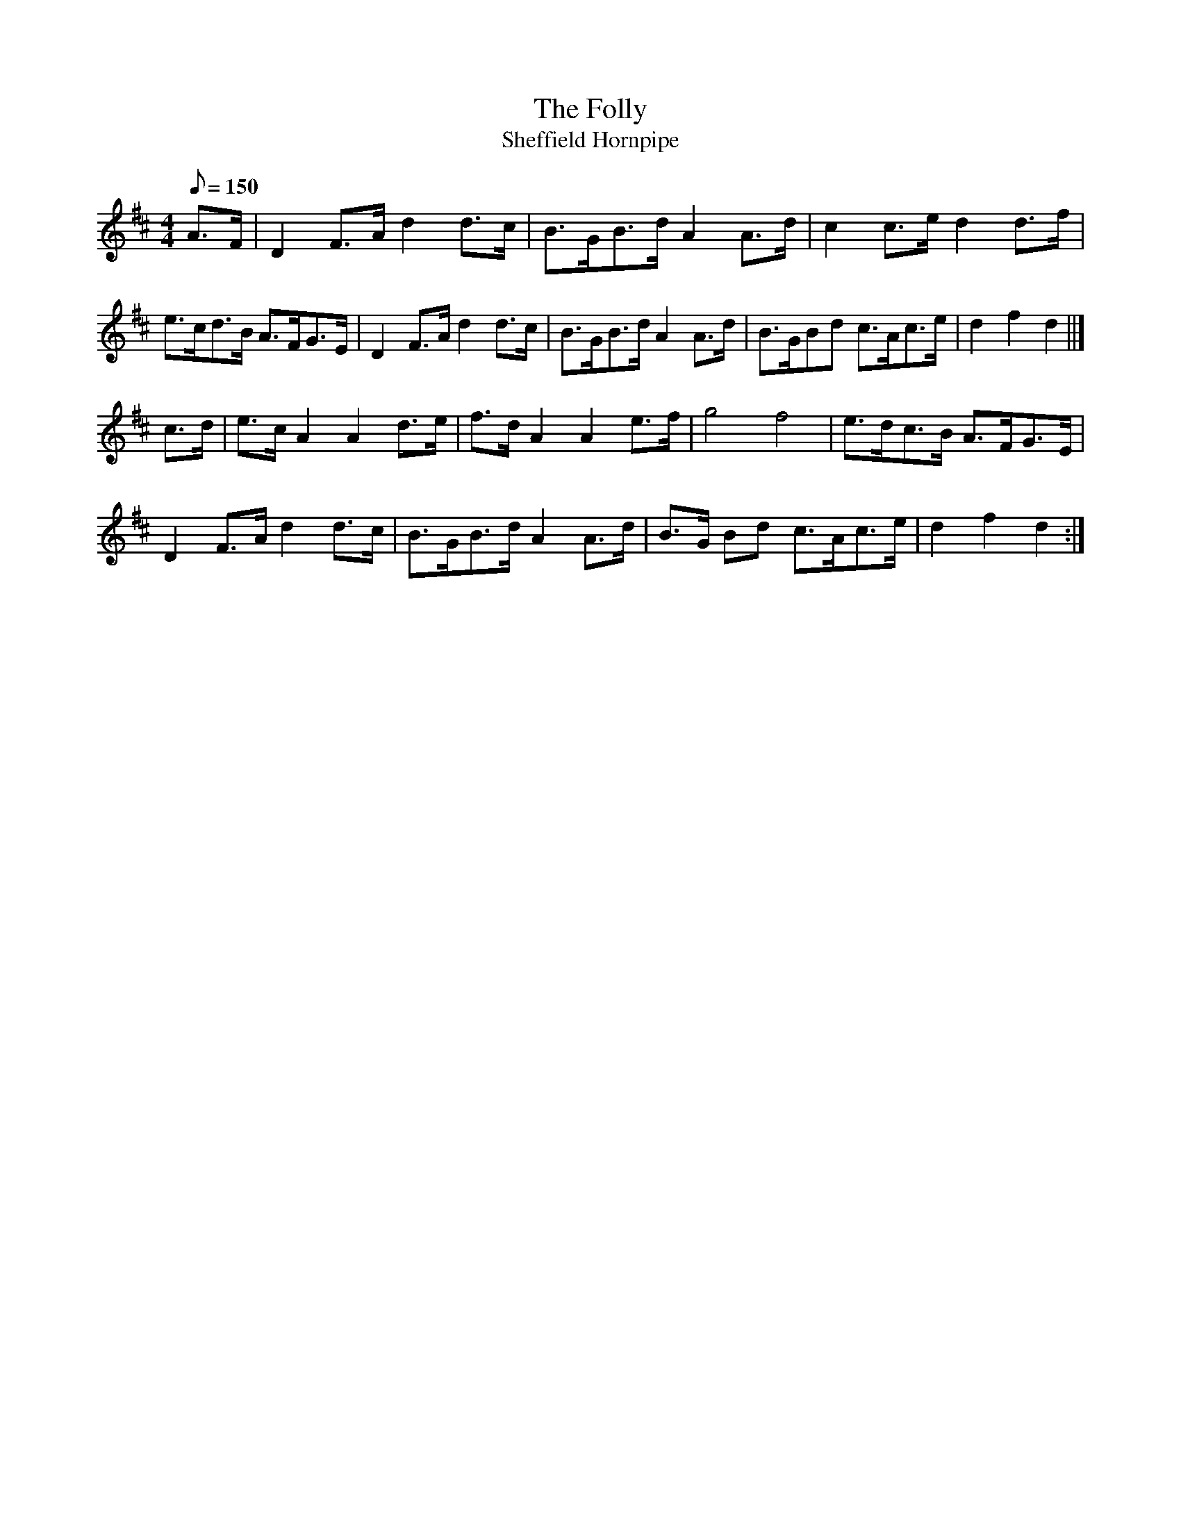 X: 5
T:The Folly
T:Sheffield Hornpipe
M:4/4
L:1/8
Q:150
R:Hornpipe
N:The Folly is a W.D. location
Z:Brian Martin <brian_martin12345@yahoo.com> Winterbourn Downs Morris  (rcvd Jan 2003)
K:D
A>F | D2F>Ad2d>c | B>GB>dA2A>d | c2c>ed2d>f | e>cd>B A>FG>E | D2F>Ad2d>c | B>GB>dA2 A>d | B>GBd c>Ac>e | d2f2d2 ||]
c>d | e>cA2A2d>e | f>dA2A2e>f | g4f4 | e>dc>B A>FG>E | D2F>Ad2d>c | B>GB>dA2A>d | B>G Bd c>Ac>e | d2f2d2 :|
